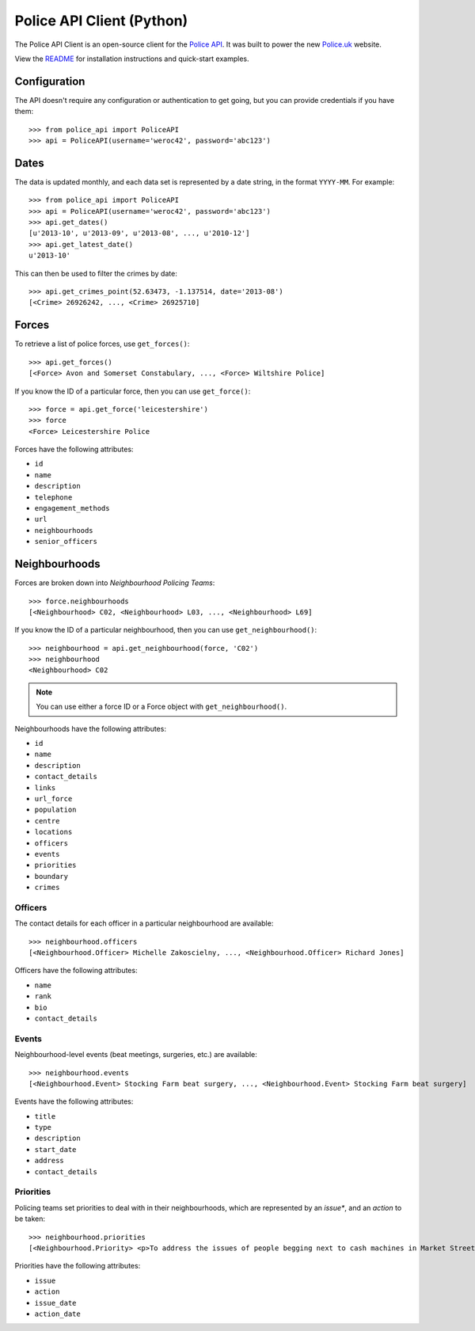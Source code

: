 Police API Client (Python)
==========================

The Police API Client is an open-source client for the `Police API`_. It was
built to power the new Police.uk_ website.

View the README_ for installation instructions and quick-start examples.

Configuration
-------------

The API doesn't require any configuration or authentication to get going, but
you can provide credentials if you have them::

    >>> from police_api import PoliceAPI
    >>> api = PoliceAPI(username='weroc42', password='abc123')

Dates
-----

The data is updated monthly, and each data set is represented by a date string,
in the format ``YYYY-MM``. For example::

    >>> from police_api import PoliceAPI
    >>> api = PoliceAPI(username='weroc42', password='abc123')
    >>> api.get_dates()
    [u'2013-10', u'2013-09', u'2013-08', ..., u'2010-12']
    >>> api.get_latest_date()
    u'2013-10'

This can then be used to filter the crimes by date::

    >>> api.get_crimes_point(52.63473, -1.137514, date='2013-08')
    [<Crime> 26926242, ..., <Crime> 26925710]

Forces
------

To retrieve a list of police forces, use ``get_forces()``::

    >>> api.get_forces()
    [<Force> Avon and Somerset Constabulary, ..., <Force> Wiltshire Police]

If you know the ID of a particular force, then you can use ``get_force()``::

    >>> force = api.get_force('leicestershire')
    >>> force
    <Force> Leicestershire Police

Forces have the following attributes:

* ``id``
* ``name``
* ``description``
* ``telephone``
* ``engagement_methods``
* ``url``
* ``neighbourhoods``
* ``senior_officers``

Neighbourhoods
--------------

Forces are broken down into *Neighbourhood Policing Teams*::

    >>> force.neighbourhoods
    [<Neighbourhood> C02, <Neighbourhood> L03, ..., <Neighbourhood> L69]

If you know the ID of a particular neighbourhood, then you can use
``get_neighbourhood()``::

    >>> neighbourhood = api.get_neighbourhood(force, 'C02')
    >>> neighbourhood
    <Neighbourhood> C02

.. note:: You can use either a force ID or a Force object with
          ``get_neighbourhood()``.

Neighbourhoods have the following attributes:

* ``id``
* ``name``
* ``description``
* ``contact_details``
* ``links``
* ``url_force``
* ``population``
* ``centre``
* ``locations``
* ``officers``
* ``events``
* ``priorities``
* ``boundary``
* ``crimes``

Officers
^^^^^^^^

The contact details for each officer in a particular neighbourhood are
available::

    >>> neighbourhood.officers
    [<Neighbourhood.Officer> Michelle Zakoscielny, ..., <Neighbourhood.Officer> Richard Jones]

Officers have the following attributes:

* ``name``
* ``rank``
* ``bio``
* ``contact_details``

Events
^^^^^^

Neighbourhood-level events (beat meetings, surgeries, etc.) are available::

    >>> neighbourhood.events
    [<Neighbourhood.Event> Stocking Farm beat surgery, ..., <Neighbourhood.Event> Stocking Farm beat surgery]

Events have the following attributes:

* ``title``
* ``type``
* ``description``
* ``start_date``
* ``address``
* ``contact_details``

Priorities
^^^^^^^^^^

Policing teams set priorities to deal with in their neighbourhoods, which are
represented by an *issue**, and an *action* to be taken::

    >>> neighbourhood.priorities
    [<Neighbourhood.Priority> <p>To address the issues of people begging next to cash machines in Market Street and surrounding area.</p>, ..., <Neighbourhood.Priority> <p>To reduce street drinking and associated anti-social behaviour on Conduit Street and London Road between 10am and 6pm each day.</p>]

Priorities have the following attributes:

* ``issue``
* ``action``
* ``issue_date``
* ``action_date``

.. _Police API: http://data.police.uk/docs/
.. _Police.uk: http://www.police.uk/
.. _README: https://github.com/rkhleics/police-api-client-python/
